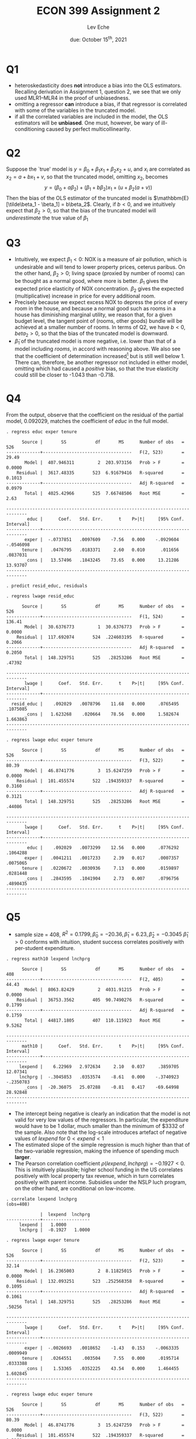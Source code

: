 #+STARTUP: indent
#+OPTIONS: toc:nil num:nil
#+TITLE: ECON 399 Assignment 2
#+LaTeX_CLASS_OPTIONS: [article,letterpaper,times,10pt,margin=0.7in]
#+LATEX_HEADER: \usepackage[margin=0.7in]{geometry}
#+AUTHOR: Lev Eche

#+DATE: due: October 15^{th}, 2021
#+LaTeX_HEADER: \usepackage{lastpage}
#+LATEX_HEADER: \usepackage{fancyhdr}
#+LATEX_HEADER: \usepackage{amsmath}
#+LATEX_HEADER: \usepackage{bbm}
#+LATEX_HEADER: \pagestyle{fancy}
#+LATEX_HEADER: \chead{Lev Eche}
#+LATEX_HEADER: \lhead{total pages: \pageref{LastPage}}
#+LATEX_HEADER: \rhead{this is page \thepage}
#+LATEX_HEADER: \lfoot{}
#+LATEX_HEADER: \cfoot{ECON 399 Fall 2021}
#+LATEX_HEADER: \rfoot{}
#+LATEX: \renewcommand{\footrulewidth}{0.4pt}

#+LATEX: \linespread{1.5}

* Q1
- heteroskedasticity does *not* introduce a bias into the OLS estimators.
  Recalling derivation in Assignment 1, question 2, we see that
  we only used MLR1--MLR4 in the proof of unbiasedness.
- omitting a regressor *can* introduce a bias, if that regressor is correlated with some of the variables in the truncated model.
- if all the correlated variables are included in the model, the OLS estimators will be *unbiased*.
  One must, however, be wary of ill-conditioning caused by perfect multicollinearity.

* Q2
Suppose the `true' model is $y = \beta_0 + \beta_1 x_1 + \beta_2 x_2 + u$, and $x_i$ are correlated as
$x_2 = a + b x_1 + v$, so that the truncated model, omitting $x_2$, becomes
\[ y = (\beta_0 + a\beta_2) + (\beta_1 + b\beta_2) x_1 + (u + \beta_2(a+v)) \]
Then the bias of the OLS estimator of the truncated model is $\mathbbm{E}[\tilde\beta_1 - \beta_1] = b\beta_2$.
Clearly, if $b<0$, and we intuitively expect that $\beta_2>0$, so that the bias of the truncated model will /underestimate/ the true value of $\beta_1$

* Q3
- Intuitively, we expect $\beta_1 < 0$: NOX is a measure of air pollution, which is undesirable and will tend to lower property prices, ceterus paribus. On the other hand, $\beta_2 >0$; living space (proxied by number of rooms) can be thought as a normal good, where more is better. $\beta_1$ gives the expected price elasticity of NOX concentration. $\beta_2$ gives the expected (multiplicative) increase in price for every additional room.
- Precisely because we expect excess NOX to depress the price of every room in the house, and because a normal good such as rooms in a house has diminishing marginal utility, we reason that, for a given budget level, the tangent point of (rooms, other goods) bundle will be achieved at a smaller number of rooms.
  In terms of Q2, we have $b<0, beta_2>0$, so that the bias of the truncated model is downward.
- $\tilde \beta_1$ of the truncated model is more negative, i.e. lower than that of a model including $rooms$, in accord with reasoning above. We also see that the coefficient of determination increased[fn::although we should really be comparing adjusted-$R^2$ for models of differing dimensions] but is still well below 1. There can, therefore, be another regressor not included in either model, omitting which had caused a /positive/ bias, so that the true elasticity could still be closer to -1.043 than -0.718.

* Q4
From the output, observe that the coefficient on the residual of the partial model, 0.092029, matches the coefficient of /educ/ in the full model.
#+begin_example
. regress educ exper tenure

      Source |       SS           df       MS      Number of obs   =       526
-------------+----------------------------------   F(2, 523)       =     29.49
       Model |  407.946311         2  203.973156   Prob > F        =    0.0000
    Residual |  3617.48335       523  6.91679416   R-squared       =    0.1013
-------------+----------------------------------   Adj R-squared   =    0.0979
       Total |  4025.42966       525  7.66748506   Root MSE        =      2.63

------------------------------------------------------------------------------
        educ |      Coef.   Std. Err.      t    P>|t|     [95% Conf. Interval]
-------------+----------------------------------------------------------------
       exper |  -.0737851   .0097609    -7.56   0.000    -.0929604   -.0546098
      tenure |   .0476795   .0183371     2.60   0.010      .011656    .0837031
       _cons |   13.57496   .1843245    73.65   0.000     13.21286    13.93707
------------------------------------------------------------------------------

. predict resid_educ, residuals

. regress lwage resid_educ

      Source |       SS           df       MS      Number of obs   =       526
-------------+----------------------------------   F(1, 524)       =    136.41
       Model |  30.6376773         1  30.6376773   Prob > F        =    0.0000
    Residual |  117.692074       524  .224603195   R-squared       =    0.2066
-------------+----------------------------------   Adj R-squared   =    0.2050
       Total |  148.329751       525   .28253286   Root MSE        =    .47392

------------------------------------------------------------------------------
       lwage |      Coef.   Std. Err.      t    P>|t|     [95% Conf. Interval]
-------------+----------------------------------------------------------------
  resid_educ |    .092029   .0078796    11.68   0.000     .0765495    .1075085
       _cons |   1.623268    .020664    78.56   0.000     1.582674    1.663863
------------------------------------------------------------------------------

. regress lwage educ exper tenure

      Source |       SS           df       MS      Number of obs   =       526
-------------+----------------------------------   F(3, 522)       =     80.39
       Model |  46.8741776         3  15.6247259   Prob > F        =    0.0000
    Residual |  101.455574       522  .194359337   R-squared       =    0.3160
-------------+----------------------------------   Adj R-squared   =    0.3121
       Total |  148.329751       525   .28253286   Root MSE        =    .44086

------------------------------------------------------------------------------
       lwage |      Coef.   Std. Err.      t    P>|t|     [95% Conf. Interval]
-------------+----------------------------------------------------------------
        educ |    .092029   .0073299    12.56   0.000     .0776292    .1064288
       exper |   .0041211   .0017233     2.39   0.017     .0007357    .0075065
      tenure |   .0220672   .0030936     7.13   0.000     .0159897    .0281448
       _cons |   .2843595   .1041904     2.73   0.007     .0796756    .4890435
------------------------------------------------------------------------------
#+end_example



* Q5
- sample size = 408, $R^2 = 0.1799, \hat\beta_0 = -20.36, \hat\beta_1 = 6.23, \hat\beta_2 = -0.3045$
  $\hat\beta_1>0$ conforms with intuition, student success correlates positively with per-student expenditure.

#+begin_example
. regress math10 lexpend lnchprg

      Source |       SS           df       MS      Number of obs   =       408
-------------+----------------------------------   F(2, 405)       =     44.43
       Model |  8063.82429         2  4031.91215   Prob > F        =    0.0000
    Residual |  36753.3562       405  90.7490276   R-squared       =    0.1799
-------------+----------------------------------   Adj R-squared   =    0.1759
       Total |  44817.1805       407  110.115923   Root MSE        =    9.5262

------------------------------------------------------------------------------
      math10 |      Coef.   Std. Err.      t    P>|t|     [95% Conf. Interval]
-------------+----------------------------------------------------------------
     lexpend |    6.22969   2.972634     2.10   0.037     .3859705    12.07341
     lnchprg |  -.3045853   .0353574    -8.61   0.000    -.3740923   -.2350783
       _cons |  -20.36075   25.07288    -0.81   0.417    -69.64998    28.92848
------------------------------------------------------------------------------
#+end_example

- The intercept being negative is clearly an indication that the model is not valid for very low values of the regressors. In particular,
  the expenditure would have to be 1 dollar, much smaller than the minimum of $3332 of the sample. Also note that the log-scale introduces artefact of negative values of $lexpend$ for $0<expend<1$
- The estimated slope of the simple regression is much higher than that of the two-variable regression, making the infuence of spending
  much *larger*.
- The Pearson correlation coefficient $\rho(lexpend,lnchprg)= -0.1927<0$. This is intuitively plausible; higher school funding in the US correlates positively with local property tax revenue, which in turn correlates positively with parent income. Subsidies under the NSLP luch program, on the other hand, are conditional on low-income.


#+begin_example
. correlate lexpend lnchprg
(obs=408)

             |  lexpend  lnchprg
-------------+------------------
     lexpend |   1.0000
     lnchprg |  -0.1927   1.0000

. regress lwage exper tenure

      Source |       SS           df       MS      Number of obs   =       526
-------------+----------------------------------   F(2, 523)       =     32.14
       Model |  16.2365003         2  8.11825015   Prob > F        =    0.0000
    Residual |  132.093251       523  .252568358   R-squared       =    0.1095
-------------+----------------------------------   Adj R-squared   =    0.1061
       Total |  148.329751       525   .28253286   Root MSE        =    .50256

------------------------------------------------------------------------------
       lwage |      Coef.   Std. Err.      t    P>|t|     [95% Conf. Interval]
-------------+----------------------------------------------------------------
       exper |  -.0026693   .0018652    -1.43   0.153    -.0063335    .0009949
      tenure |   .0264551    .003504     7.55   0.000     .0195714    .0333388
       _cons |    1.53365   .0352225    43.54   0.000     1.464455    1.602845
------------------------------------------------------------------------------

. regress lwage educ exper tenure

      Source |       SS           df       MS      Number of obs   =       526
-------------+----------------------------------   F(3, 522)       =     80.39
       Model |  46.8741776         3  15.6247259   Prob > F        =    0.0000
    Residual |  101.455574       522  .194359337   R-squared       =    0.3160
-------------+----------------------------------   Adj R-squared   =    0.3121
       Total |  148.329751       525   .28253286   Root MSE        =    .44086

------------------------------------------------------------------------------
       lwage |      Coef.   Std. Err.      t    P>|t|     [95% Conf. Interval]
-------------+----------------------------------------------------------------
        educ |    .092029   .0073299    12.56   0.000     .0776292    .1064288
       exper |   .0041211   .0017233     2.39   0.017     .0007357    .0075065
      tenure |   .0220672   .0030936     7.13   0.000     .0159897    .0281448
       _cons |   .2843595   .1041904     2.73   0.007     .0796756    .4890435
------------------------------------------------------------------------------



#+end_example


* Q6

No student received the perfect score, in fact the highest score was 98.44.
#+begin_example
. summarize score

    Variable |        Obs        Mean    Std. Dev.       Min        Max
-------------+---------------------------------------------------------
       score |        856    72.59981    13.40068      19.53      98.44

. list score if score > 99
#+end_example

ACT scores for math and English are similar, with English being somewhat lower on average, and having a lower maximum.
#+begin_example
. summarize actmth acteng

    Variable |        Obs        Mean    Std. Dev.       Min        Max
-------------+---------------------------------------------------------
      actmth |        814     23.2113    3.773354         12         36
      acteng |        814    22.59459    3.788735         12         34
#+end_example

Regression results are given in the output below. Note the low value of $t-statistic$ for the coefficient
of /acteng/. In fact, there is insufficent evidence in the sample, at 35% confidence, that the score in ACT English has any effect on the
score in the course. Score in ACT Math, on the other hand, is a strong predictor.
The coefficient of determination $R^2=0.3972$, not particularly large but enough to say that the regressors in the model
explain at least some of the behavior of the regressand.
#+begin_example
. regress score colgpa actmth acteng

      Source |       SS           df       MS      Number of obs   =       814
-------------+----------------------------------   F(3, 810)       =    177.94
       Model |  57165.5698         3  19055.1899   Prob > F        =    0.0000
    Residual |  86743.1975       810  107.090367   R-squared       =    0.3972
-------------+----------------------------------   Adj R-squared   =    0.3950
       Total |  143908.767       813  177.009554   Root MSE        =    10.348

------------------------------------------------------------------------------
       score |      Coef.   Std. Err.      t    P>|t|     [95% Conf. Interval]
-------------+----------------------------------------------------------------
      colgpa |    12.3662   .7150624    17.29   0.000     10.96261    13.76979
      actmth |   .8833519   .1121984     7.87   0.000      .663118    1.103586
      acteng |    .051764   .1110631     0.47   0.641    -.1662415    .2697695
       _cons |   16.17402   2.800439     5.78   0.000     10.67704    21.67099
------------------------------------------------------------------------------
#+end_example

